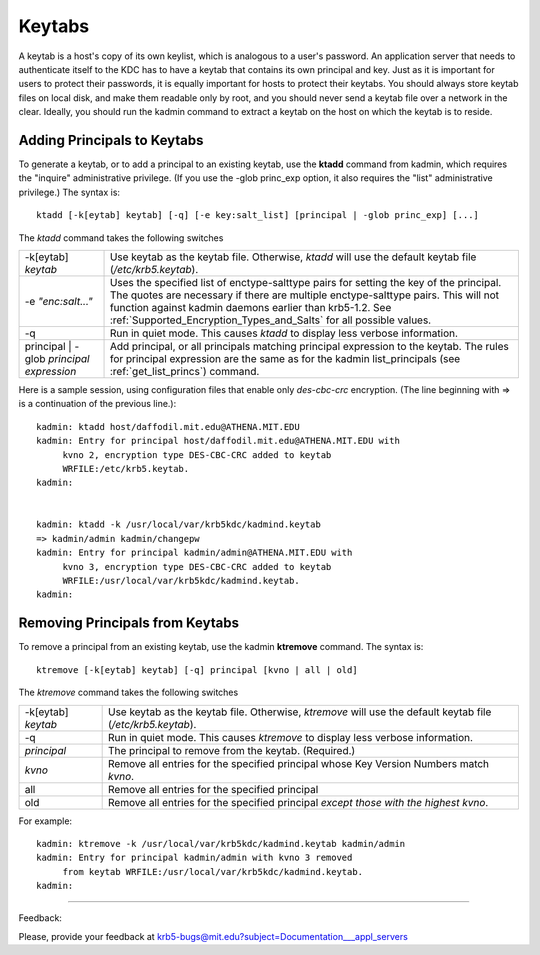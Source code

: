 Keytabs
==============

A keytab is a host's copy of its own keylist, which is analogous to a user's password. An application server that needs to authenticate itself to the KDC has to have a keytab that contains its own principal and key. Just as it is important for users to protect their passwords, it is equally important for hosts to protect their keytabs. You should always store keytab files on local disk, and make them readable only by root, and you should never send a keytab file over a network in the clear. Ideally, you should run the kadmin command to extract a keytab on the host on which the keytab is to reside. 


.. _add_princ_kt:

Adding Principals to Keytabs
----------------------------------

To generate a keytab, or to add a principal to an existing keytab, use the **ktadd** command from kadmin, which requires the "inquire" administrative privilege. (If you use the -glob princ_exp option, it also requires the "list" administrative privilege.) The syntax is::

     ktadd [-k[eytab] keytab] [-q] [-e key:salt_list] [principal | -glob princ_exp] [...]
     

The *ktadd* command takes the following switches

============================================= =================================================================
-k[eytab] *keytab*                                Use keytab as the keytab file. Otherwise, *ktadd* will use the default keytab file (*/etc/krb5.keytab*).
-e *"enc:salt..."*                                Uses the specified list of enctype-salttype pairs for setting the key of the principal. The quotes are necessary if there are multiple enctype-salttype pairs. This will not function against kadmin daemons earlier than krb5-1.2. See :ref:`Supported_Encryption_Types_and_Salts` for all possible values.
-q                                                Run in quiet mode. This causes *ktadd* to display less verbose information.
principal | -glob *principal expression*          Add principal, or all principals matching principal expression to the keytab. The rules for principal expression are the same as for the kadmin list_principals (see :ref:`get_list_princs`) command. 
============================================= =================================================================

Here is a sample session, using configuration files that enable only *des-cbc-crc* encryption. (The line beginning with => is a continuation of the previous line.)::

     kadmin: ktadd host/daffodil.mit.edu@ATHENA.MIT.EDU
     kadmin: Entry for principal host/daffodil.mit.edu@ATHENA.MIT.EDU with
          kvno 2, encryption type DES-CBC-CRC added to keytab
          WRFILE:/etc/krb5.keytab.
     kadmin:
     

     kadmin: ktadd -k /usr/local/var/krb5kdc/kadmind.keytab
     => kadmin/admin kadmin/changepw
     kadmin: Entry for principal kadmin/admin@ATHENA.MIT.EDU with
          kvno 3, encryption type DES-CBC-CRC added to keytab
          WRFILE:/usr/local/var/krb5kdc/kadmind.keytab.
     kadmin:
     

Removing Principals from Keytabs
---------------------------------

To remove a principal from an existing keytab, use the kadmin **ktremove** command. The syntax is::

     ktremove [-k[eytab] keytab] [-q] principal [kvno | all | old]
     

The *ktremove* command takes the following switches


====================== ====================================
-k[eytab] *keytab*      Use keytab as the keytab file. Otherwise, *ktremove* will use the default keytab file (*/etc/krb5.keytab*).
-q                      Run in quiet mode. This causes *ktremove* to display less verbose information.
*principal*             The principal to remove from the keytab. (Required.)
*kvno*                       Remove all entries for the specified principal whose Key Version Numbers match *kvno*.
all                        Remove all entries for the specified principal
old                      Remove all entries for the specified principal *except those with the highest kvno*. 
====================== ====================================

For example::

     kadmin: ktremove -k /usr/local/var/krb5kdc/kadmind.keytab kadmin/admin
     kadmin: Entry for principal kadmin/admin with kvno 3 removed
          from keytab WRFILE:/usr/local/var/krb5kdc/kadmind.keytab.
     kadmin:
     
----------------------

Feedback:

Please, provide your feedback at krb5-bugs@mit.edu?subject=Documentation___appl_servers

